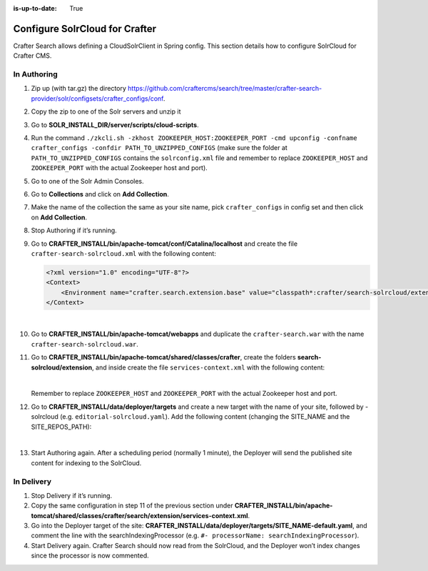 :is-up-to-date: True

.. index:: Configure SolrCloud for Crafter; SolrCloud

.. _configure-solrcloud-for-crafter:

===============================
Configure SolrCloud for Crafter
===============================

Crafter Search allows defining a CloudSolrClient in Spring config.  This section details how to configure SolrCloud for Crafter CMS.

------------
In Authoring
------------
#. Zip up (with tar.gz) the directory https://github.com/craftercms/search/tree/master/crafter-search-provider/solr/configsets/crafter_configs/conf.
#. Copy the zip to one of the Solr servers and unzip it
#. Go to **SOLR_INSTALL_DIR/server/scripts/cloud-scripts**.
#. Run the command  ``./zkcli.sh -zkhost ZOOKEEPER_HOST:ZOOKEEPER_PORT -cmd upconfig -confname crafter_configs -confdir PATH_TO_UNZIPPED_CONFIGS`` (make sure the folder at ``PATH_TO_UNZIPPED_CONFIGS`` contains the ``solrconfig.xml`` file and remember to replace ``ZOOKEEPER_HOST`` and ``ZOOKEEPER_PORT`` with the actual Zookeeper host and port).
#. Go to one of the Solr Admin Consoles.
#. Go to **Collections** and click on **Add Collection**.
#. Make the name of the collection the same as your site name, pick ``crafter_configs`` in config set and then click on **Add Collection**.
#. Stop Authoring if it’s running.
#. Go to **CRAFTER_INSTALL/bin/apache-tomcat/conf/Catalina/localhost** and create the file ``crafter-search-solrcloud.xml`` with the following content:

   .. code-block:: xml

       <?xml version="1.0" encoding="UTF-8"?>
       <Context>
           <Environment name="crafter.search.extension.base" value="classpath*:crafter/search-solrcloud/extension" type="java.lang.String" override="false"/>
       </Context>

   |

#. Go to **CRAFTER_INSTALL/bin/apache-tomcat/webapps** and duplicate the ``crafter-search.war`` with the name ``crafter-search-solrcloud.war``.
#. Go to **CRAFTER_INSTALL/bin/apache-tomcat/shared/classes/crafter**, create the folders **search-solrcloud/extension**, and inside create the file ``services-context.xml`` with the following content:

   .. code-block:: xml
       :linenos:

       <?xml version="1.0" encoding="UTF-8"?>
       <beans xmlns="http://www.springframework.org/schema/beans"
           xmlns:xsi="http://www.w3.org/2001/XMLSchema-instance" xmlns:context="http://www.springframework.org/schema/context"
           xsi:schemaLocation="http://www.springframework.org/schema/beans http://www.springframework.org/schema/beans/spring-beans.xsd
			       http://www.springframework.org/schema/context http://www.springframework.org/schema/context/spring-context.xsd">
           <bean id="crafter.solrClient" class="org.craftercms.search.utils.spring.CloudSolrClientFactoryBean">
                <property name="zkHost" value="ZOOKEEPER_HOST:ZOOKEEPER_PORT"/>
           </bean>
       </beans>

   |

   Remember to replace ``ZOOKEEPER_HOST`` and ``ZOOKEEPER_PORT`` with the actual Zookeeper host and port.

#. Go to **CRAFTER_INSTALL/data/deployer/targets** and create a new target with the name of your site, followed by -solrcloud (e.g. ``editorial-solrcloud.yaml``). Add the following content (changing the SITE_NAME and the SITE_REPOS_PATH):

   .. code-block:: yaml
       :linenos:

       target:
       env: solrcloud
       siteName: SITE_NAME
       localRepoPath: SITES_REPOS_PATH/published
       search:
         serverUrl: http://localhost:8080/crafter-search-solrcloud
       deployment:
         scheduling:
            enabled: true
         pipeline:
           - processorName: gitDiffProcessor
           - processorName: searchIndexingProcessor
           - processorName: fileOutputProcessor

   |

#. Start Authoring again. After a scheduling period (normally 1 minute), the Deployer will send the published site content for indexing to the SolrCloud.

-----------
In Delivery
-----------

#. Stop Delivery if it’s running.
#. Copy the same configuration in step 11 of the previous section under **CRAFTER_INSTALL/bin/apache-tomcat/shared/classes/crafter/search/extension/services-context.xml**.
#. Go into the Deployer target of the site: **CRAFTER_INSTALL/data/deployer/targets/SITE_NAME-default.yaml**, and comment the line with the searchIndexingProcessor (e.g. ``#- processorName: searchIndexingProcessor``).
#. Start Delivery again. Crafter Search should now read from the SolrCloud, and the Deployer won’t index changes since the processor is now commented.
